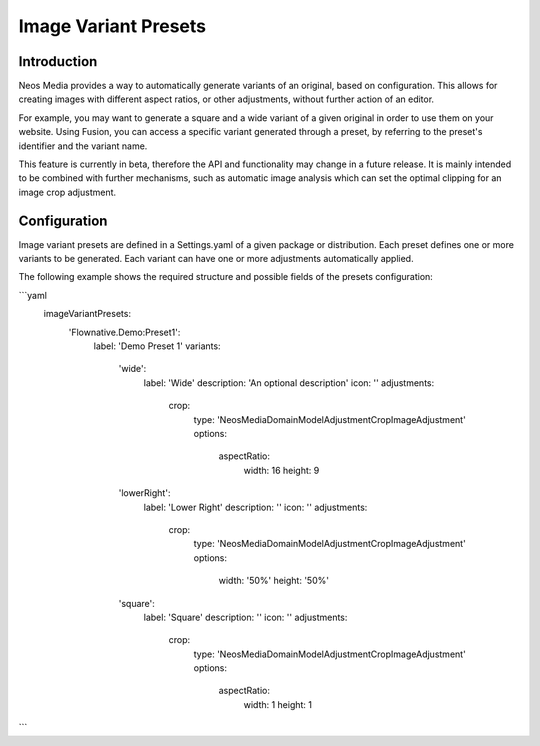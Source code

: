 =====================
Image Variant Presets
=====================

Introduction
------------

Neos Media provides a way to automatically generate variants of an original, based on configuration. This allows
for creating images with different aspect ratios, or other adjustments, without further action of an editor.

For example, you may want to generate a square and a wide variant of a given original in order to use them on
your website. Using Fusion, you can access a specific variant generated through a preset, by referring to the
preset's identifier and the variant name.

This feature is currently in beta, therefore the API and functionality may change in a future release. It is
mainly intended to be combined with further mechanisms, such as automatic image analysis which can set the optimal
clipping for an image crop adjustment.

Configuration
-------------

Image variant presets are defined in a Settings.yaml of a given package or distribution. Each preset defines one
or more variants to be generated. Each variant can have one or more adjustments automatically applied.

The following example shows the required structure and possible fields of the presets configuration:

.. code-block:: yaml
```yaml
    imageVariantPresets:
      'Flownative.Demo:Preset1':
        label: 'Demo Preset 1'
        variants:
          'wide':
            label: 'Wide'
            description: 'An optional description'
            icon: ''
            adjustments:
              crop:
                type: 'Neos\Media\Domain\Model\Adjustment\CropImageAdjustment'
                options:
                  aspectRatio:
                    width: 16
                    height: 9
          'lowerRight':
            label: 'Lower Right'
            description: ''
            icon: ''
            adjustments:
              crop:
                type: 'Neos\Media\Domain\Model\Adjustment\CropImageAdjustment'
                options:
                  width: '50%'
                  height: '50%'
          'square':
            label: 'Square'
            description: ''
            icon: ''
            adjustments:
              crop:
                type: 'Neos\Media\Domain\Model\Adjustment\CropImageAdjustment'
                options:
                  aspectRatio:
                    width: 1
                    height: 1
```
